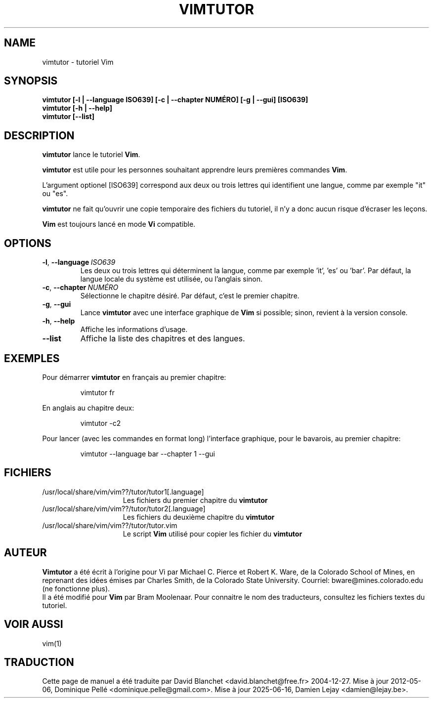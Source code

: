 .TH VIMTUTOR 1 "3 décembre 2024"
.SH NAME
vimtutor \- tutoriel Vim
.SH SYNOPSIS
.br
.B vimtutor [\-l | \-\-language ISO639] [\-c | \-\-chapter NUMÉRO] [\-g | \-\-gui] [ISO639]
.br
.B vimtutor [\-h | \-\-help]
.br
.B vimtutor [\-\-list]
.SH DESCRIPTION
.B vimtutor
lance le tutoriel
.BR "Vim" "."
.PP
.B vimtutor
est utile pour les personnes souhaitant apprendre leurs premières
commandes
.BR "Vim" "."
.PP
L'argument optionel [ISO639] correspond aux deux ou trois lettres qui identifient
une langue, comme par exemple "it" ou "es".
.PP
.B vimtutor
ne fait qu'ouvrir une copie temporaire des fichiers du tutoriel, il n'y
a donc aucun risque d'écraser les leçons.
.PP
.B Vim
est toujours lancé en mode
.B Vi
compatible.
.PP
.SH OPTIONS
.TP
.BR \-l ", " \-\-language\ \fIISO639\fR
Les deux ou trois lettres qui déterminent la langue, comme
par exemple 'it', 'es' ou 'bar'.
Par défaut, la langue locale du système est utilisée,
ou l'anglais sinon.
.TP
.BR \-c ", " \-\-chapter\ \fINUMÉRO\fR
Sélectionne le chapitre désiré. Par défaut, c'est le premier chapitre.
.TP
.BR \-g ", " \-\-gui
Lance
.B vimtutor
avec une interface graphique de
.B Vim
si possible; sinon, revient à la version console.
.TP
.BR \-h ", " \-\-help
Affiche les informations d'usage.
.TP
.BR \-\-list
Affiche la liste des chapitres et des langues.
.SH EXEMPLES
Pour démarrer
.B vimtutor
en français au premier chapitre:
.PP
.nf
.RS
vimtutor fr
.RE
.fi
.PP
En anglais au chapitre deux:
.PP
.nf
.RS
vimtutor -c2
.RE
.fi
.PP
Pour lancer (avec les commandes en format long) l'interface graphique,
pour le bavarois, au premier chapitre:
.PP
.nf
.RS
vimtutor --language bar --chapter 1 --gui
.RE
.fi
.SH FICHIERS
.TP 15
/usr/local/share/vim/vim??/tutor/tutor1[.language]
Les fichiers du premier chapitre du
.B vimtutor
\.
.TP 15
/usr/local/share/vim/vim??/tutor/tutor2[.language]
Les fichiers du deuxième chapitre du
.B vimtutor
\.
.TP 15
/usr/local/share/vim/vim??/tutor/tutor.vim
Le script
.B Vim
utilisé pour copier les fichier du
.B vimtutor
\.
.SH AUTEUR
.B Vimtutor
a été écrit à l'origine pour Vi par Michael C. Pierce et Robert K. Ware, de la
Colorado School of Mines, en reprenant des idées émises par Charles Smith, de
la Colorado State University.
Courriel: bware@mines.colorado.edu (ne fonctionne plus).
.br
Il a été modifié pour
.B Vim
par Bram Moolenaar.
Pour connaitre le nom des traducteurs, consultez les fichiers textes du
tutoriel.
.SH VOIR AUSSI
vim(1)
.SH TRADUCTION
Cette page de manuel a été traduite par David Blanchet
<david.blanchet@free.fr> 2004-12-27.
Mise à jour 2012-05-06, Dominique Pellé <dominique.pelle@gmail.com>.
Mise à jour 2025-06-16, Damien Lejay <damien@lejay.be>.
